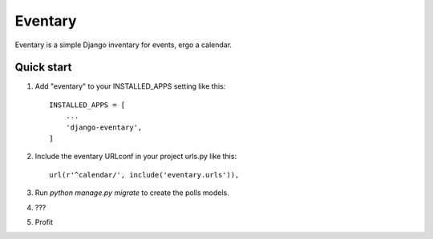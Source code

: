 =====
Eventary
=====

Eventary is a simple Django inventary for events, ergo a calendar.

Quick start
-----------

1. Add "eventary" to your INSTALLED_APPS setting like this::

    INSTALLED_APPS = [
        ...
        'django-eventary',
    ]

2. Include the eventary URLconf in your project urls.py like this::

    url(r'^calendar/', include('eventary.urls')),

3. Run `python manage.py migrate` to create the polls models.

4. ???

5. Profit
